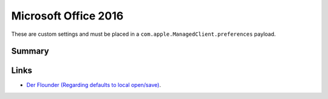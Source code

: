 Microsoft Office 2016
=====================

These are custom settings and must be placed in a ``com.apple.ManagedClient.preferences`` payload.

Summary
-------

.. pfm:: /_static/custom/com.microsoft.office.plist
    :key: PayloadContent:com.microsoft.office:Forced:ForcedItem:mcx_preference_settings


Links
-----

- `Der Flounder (Regarding defaults to local open/save) <https://derflounder.wordpress.com/2017/04/17/office-2016-defaultstolocalopensave-setting-change-as-of-office-2016-15-33-x/>`_.

